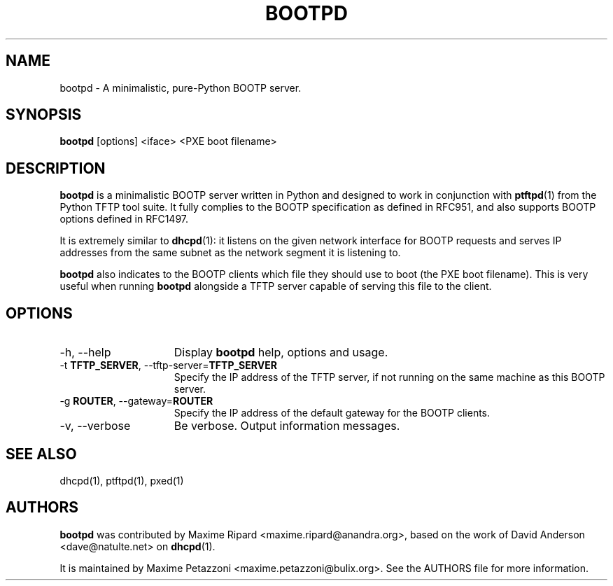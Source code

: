 .TH BOOTPD 1 "2009 Jul 21"
.SH NAME
bootpd \- A minimalistic, pure-Python BOOTP server.
.SH SYNOPSIS
.br
.B bootpd
[options] <iface> <PXE boot filename>
.SH DESCRIPTION
.B bootpd
is a minimalistic BOOTP server written in Python and designed to work in
conjunction with
.BR ptftpd "(1)"
from the Python TFTP tool suite. It fully complies to the BOOTP specification
as defined in RFC951, and also supports BOOTP options defined in RFC1497.
.PP
It is extremely similar to
.BR dhcpd "(1):"
it listens on the given network interface for BOOTP requests and serves IP
addresses from the same subnet as the network segment it is listening to.
.PP
.B bootpd
also indicates to the BOOTP clients which file they should use to boot (the PXE
boot filename). This is very useful when running
.B bootpd
alongside a TFTP server capable of serving this file to the client.
.SH OPTIONS
.TP 15
\-h, \-\-help
Display
.B bootpd
help, options and usage.
.TP
.RB \-t " TFTP_SERVER", " " \-\-tftp-server= "TFTP_SERVER"
Specify the IP address of the TFTP server, if not running on the same machine
as this BOOTP server.
.TP
.RB \-g " ROUTER", " " \-\-gateway= "ROUTER"
Specify the IP address of the default gateway for the BOOTP clients.
.TP
\-v, \-\-verbose
Be verbose.
Output information messages.
.SH SEE ALSO
dhcpd(1), ptftpd(1), pxed(1)
.SH AUTHORS
.B bootpd
was contributed by Maxime Ripard <maxime.ripard@anandra.org>, based on the work of David Anderson <dave@natulte.net> on
.BR dhcpd "(1)."
.PP
It is maintained by Maxime Petazzoni <maxime.petazzoni@bulix.org>. See the
AUTHORS file for more information.

